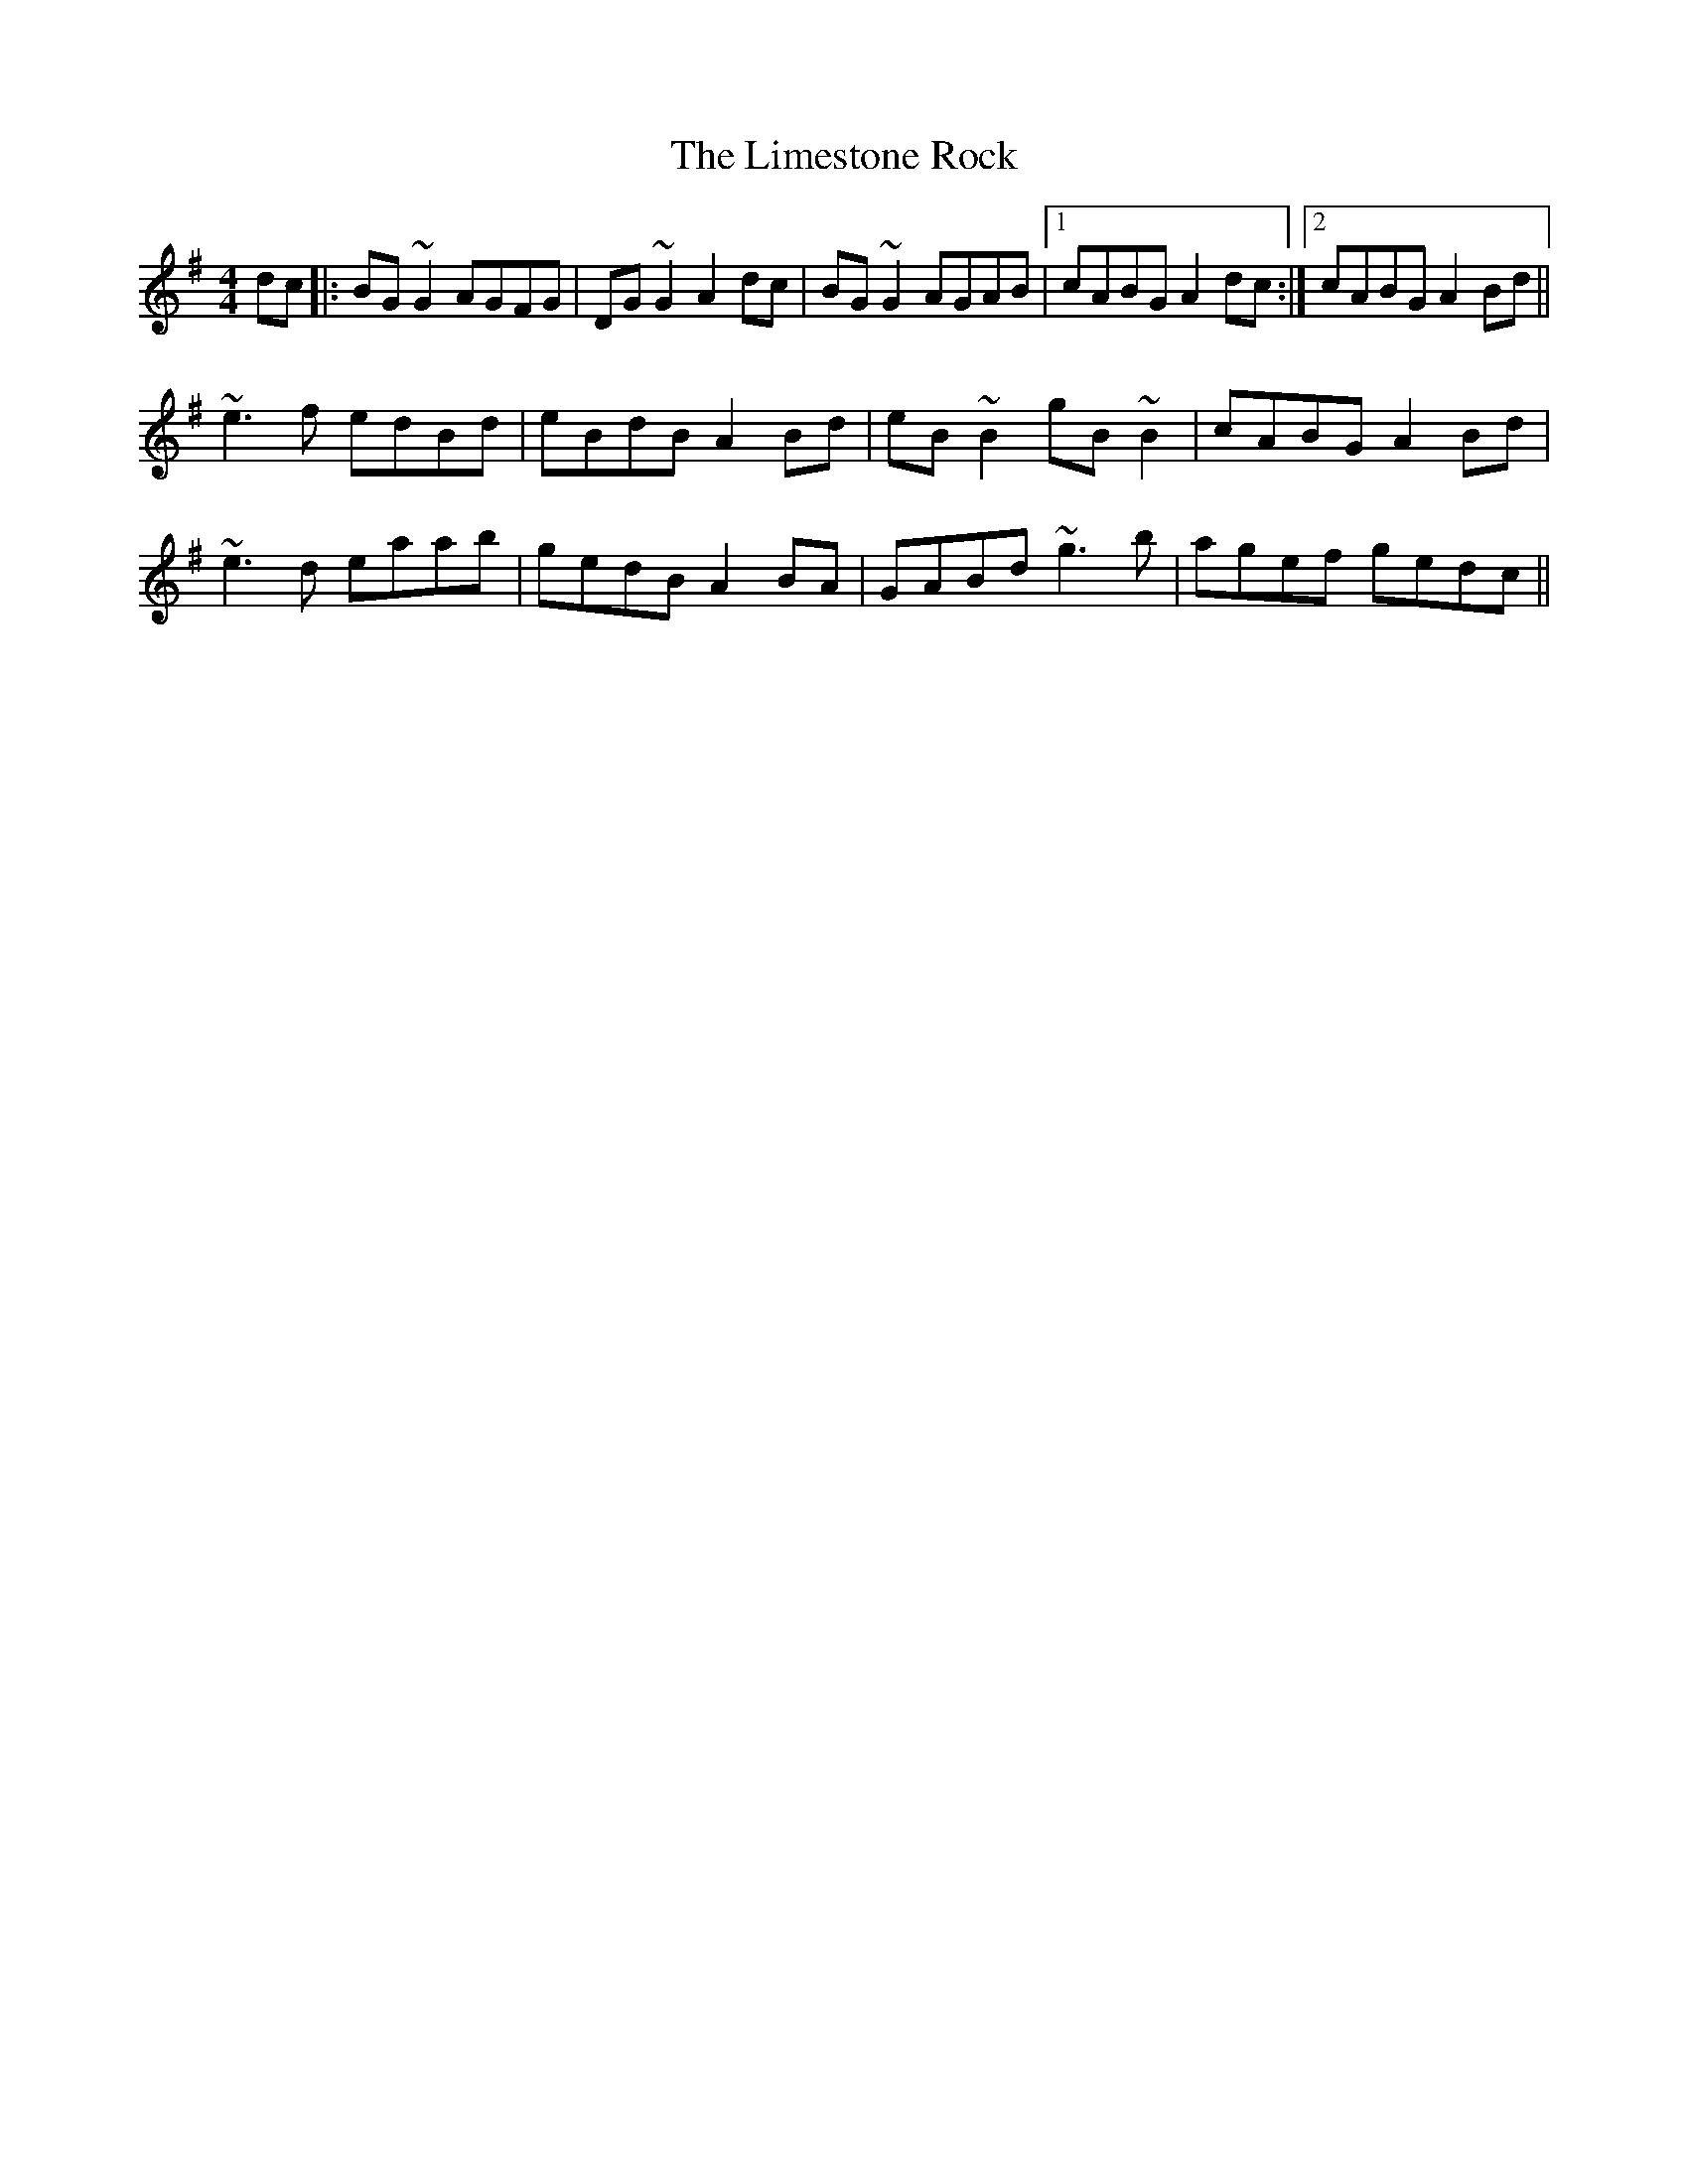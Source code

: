 X: 23661
T: Limestone Rock, The
R: reel
M: 4/4
K: Gmajor
dc|:BG~G2 AGFG|DG~G2 A2dc|BG~G2 AGAB|1 cABG A2 dc:|2 cABG A2Bd||
~e3f edBd|eBdB A2Bd|eB~B2 gB~B2|cABG A2Bd|
~e3d eaab|gedB A2BA|GABd ~g3b|agef gedc||

